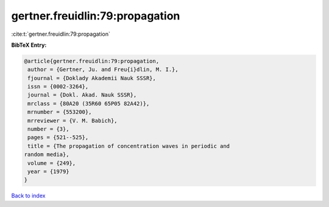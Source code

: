 gertner.freuidlin:79:propagation
================================

:cite:t:`gertner.freuidlin:79:propagation`

**BibTeX Entry:**

.. code-block:: bibtex

   @article{gertner.freuidlin:79:propagation,
    author = {Gertner, Ju. and Freu{i}dlin, M. I.},
    fjournal = {Doklady Akademii Nauk SSSR},
    issn = {0002-3264},
    journal = {Dokl. Akad. Nauk SSSR},
    mrclass = {80A20 (35R60 65P05 82A42)},
    mrnumber = {553200},
    mrreviewer = {V. M. Babich},
    number = {3},
    pages = {521--525},
    title = {The propagation of concentration waves in periodic and
   random media},
    volume = {249},
    year = {1979}
   }

`Back to index <../By-Cite-Keys.html>`__

